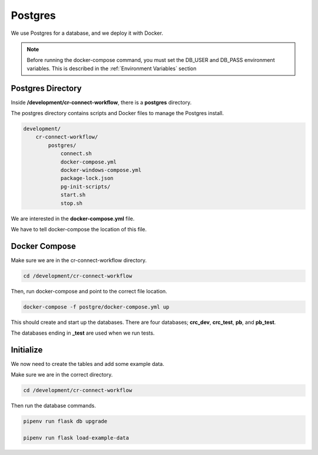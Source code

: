 ========
Postgres
========

We use Postgres for a database, and we deploy it with Docker.

.. Note::

    Before running the docker-compose command, you must set the DB_USER and DB_PASS environment variables.
    This is described in the :ref:`Environment Variables` section

------------------
Postgres Directory
------------------

Inside **/development/cr-connect-workflow**, there is a **postgres** directory.

The postgres directory contains scripts and Docker files to manage the Postgres install.

.. code-block::

    development/
        cr-connect-workflow/
            postgres/
                connect.sh
                docker-compose.yml
                docker-windows-compose.yml
                package-lock.json
                pg-init-scripts/
                start.sh
                stop.sh

We are interested in the **docker-compose.yml** file.

We have to tell docker-compose the location of this file.

--------------
Docker Compose
--------------

Make sure we are in the cr-connect-workflow directory.

.. code-block::

    cd /development/cr-connect-workflow

Then, run docker-compose and point to the correct file location.

.. code-block::

    docker-compose -f postgre/docker-compose.yml up

This should create and start up the databases.
There are four databases; **crc_dev**, **crc_test**, **pb**, and **pb_test**.

The databases ending in **_test** are used when we run tests.

----------
Initialize
----------

We now need to create the tables and add some example data.

Make sure we are in the correct directory.

.. code-block::

    cd /development/cr-connect-workflow

Then run the database commands.

.. code-block::

    pipenv run flask db upgrade

    pipenv run flask load-example-data


